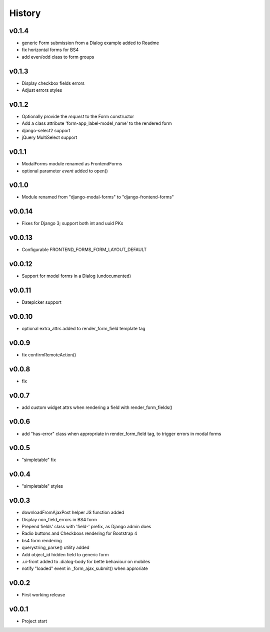 .. :changelog:

History
=======

v0.1.4
------
* generic Form submission from a Dialog example added to Readme
* fix horizontal forms for BS4
* add even/odd class to form groups

v0.1.3
------
* Display checkbox fields errors
* Adjust errors styles

v0.1.2
------
* Optionally provide the `request` to the Form constructor
* Add a class attribute 'form-app_label-model_name' to the rendered form
* django-select2 support
* jQuery MultiSelect support

v0.1.1
------
* ModalForms module renamed as FrontendForms
* optional parameter `event` added to open()

v0.1.0
------
* Module renamed from "django-modal-forms" to "django-frontend-forms"

v0.0.14
-------
* Fixes for Django 3; support both int and uuid PKs

v0.0.13
-------
* Configurable FRONTEND_FORMS_FORM_LAYOUT_DEFAULT

v0.0.12
-------
* Support for model forms in a Dialog (undocumented)

v0.0.11
-------
* Datepicker support

v0.0.10
-------
* optional extra_attrs added to render_form_field template tag

v0.0.9
------
* fix confirmRemoteAction()

v0.0.8
------
* fix

v0.0.7
------
* add custom widget attrs when rendering a field with render_form_fields()

v0.0.6
------
* add "has-error" class when appropriate in render_form_field tag, to trigger errors in modal forms

v0.0.5
------
* "simpletable" fix

v0.0.4
------
* "simpletable" styles

v0.0.3
------
* downloadFromAjaxPost helper JS function added
* Display non_field_errors in BS4 form
* Prepend fields' class with 'field-' prefix, as Django admin does
* Radio buttons and Checkboxs rendering for Bootstrap 4
* bs4 form rendering
* querystring_parse() utility added
* Add object_id hidden field to generic form
* .ui-front added to .dialog-body for bette behaviour on mobiles
* notify "loaded" event in _form_ajax_submit() when approriate

v0.0.2
------
* First working release

v0.0.1
------
* Project start
